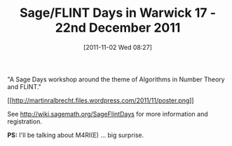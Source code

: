 #+TITLE: Sage/FLINT Days in Warwick 17 - 22nd December 2011
#+POSTID: 629
#+DATE: [2011-11-02 Wed 08:27]
#+OPTIONS: toc:nil num:nil todo:nil pri:nil tags:nil ^:nil TeX:nil
#+CATEGORY: m4ri, sage
#+TAGS: conference, flint, linear algebra, m4ri, m4rie, number theory, sage, sage days

"A Sage Days workshop around the theme of Algorithms in Number Theory and FLINT."

[[http://martinralbrecht.files.wordpress.com/2011/11/poster.png][[[http://martinralbrecht.files.wordpress.com/2011/11/poster.png]]]]

See [[http://wiki.sagemath.org/SageFlintDays]] for more information and registration.

*PS:* I'll be talking about M4RI(E) ... big surprise.



